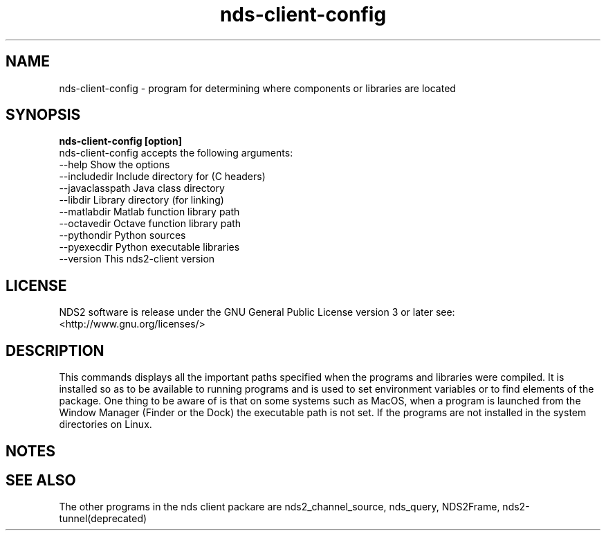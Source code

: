 .TH nds-client-config 1 "November 24, 2013" "" "nds-client-config"

.SH NAME
nds-client-config \- program for determining where components or libraries are located

.SH SYNOPSIS
.B nds-client-config [option]
  nds-client-config accepts the following arguments:
    --help          Show the options
    --includedir    Include directory for (C headers)
    --javaclasspath Java class directory
    --libdir        Library directory (for linking)
    --matlabdir     Matlab function library path
    --octavedir     Octave function library path
    --pythondir     Python sources
    --pyexecdir     Python executable libraries
    --version       This nds2-client version


.SH LICENSE
.if n NDS2 software is release under the GNU General Public License version 3 or later see: <http://www.gnu.org/licenses/>


.SH DESCRIPTION

This commands displays all the important paths specified when the programs and libraries were compiled. It
is installed so as to be available to running programs and is used to set environment variables or to find
elements of the package.  One thing to be aware of is that on some systems such as MacOS, when a program is
launched from the Window Manager (Finder or the Dock) the executable path is not set. If the programs are
not installed in the system directories on Linux.


.SH NOTES


.SH "SEE ALSO"
The other programs in the nds client packare are nds2_channel_source, nds_query, NDS2Frame, nds2-tunnel(deprecated)


